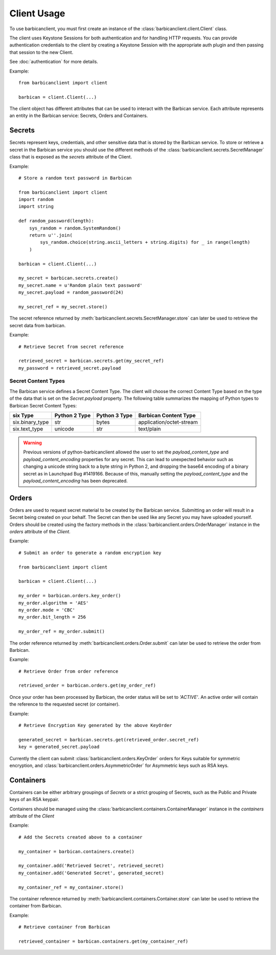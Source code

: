 ============
Client Usage
============

To use barbicanclient, you must first create an instance of the
:class:`barbicanclient.client.Client` class.

The client uses Keystone Sessions for both authentication and for handling HTTP
requests.  You can provide authentication credentials to the client by creating
a Keystone Session with the appropriate auth plugin and then passing that
session to the new Client.

See :doc:`authentication` for more details.

Example::

    from barbicanclient import client

    barbican = client.Client(...)

The client object has different attributes that can be used to interact with
the Barbican service.  Each attribute represents an entity in the Barbican
service:  Secrets, Orders and Containers.

Secrets
=======

Secrets represent keys, credentials, and other sensitive data that is stored
by the Barbican service.  To store or retrieve a secret in the Barbican
service you should use the different methods of the :class:`barbicanclient.secrets.SecretManager`
class that is exposed as the `secrets` attribute of the Client.

Example::

    # Store a random text password in Barbican

    from barbicanclient import client
    import random
    import string

    def random_password(length):
        sys_random = random.SystemRandom()
        return u''.join(
            sys_random.choice(string.ascii_letters + string.digits) for _ in range(length)
        )

    barbican = client.Client(...)

    my_secret = barbican.secrets.create()
    my_secret.name = u'Random plain text password'
    my_secret.payload = random_password(24)

    my_secret_ref = my_secret.store()

The secret reference returned by :meth:`barbicanclient.secrets.SecretManager.store`
can later be used to retrieve the secret data from barbican.

Example::

    # Retrieve Secret from secret reference

    retrieved_secret = barbican.secrets.get(my_secret_ref)
    my_password = retrieved_secret.payload

Secret Content Types
--------------------

The Barbican service defines a Secret Content Type.  The client will choose
the correct Content Type based on the type of the data that is set on the
`Secret.payload` property.  The following table summarizes the mapping of
Python types to Barbican Secret Content Types:

+-----------------+---------------+---------------+--------------------------+
|    six Type     | Python 2 Type | Python 3 Type |  Barbican Content Type   |
+=================+===============+===============+==========================+
| six.binary_type |      str      |     bytes     | application/octet-stream |
+-----------------+---------------+---------------+--------------------------+
| six.text_type   |    unicode    |      str      |        text/plain        |
+-----------------+---------------+---------------+--------------------------+

.. WARNING::
   Previous versions of python-barbicanclient allowed the user to set the
   `payload_content_type` and `payload_content_encoding` properties for any
   secret.  This can lead to unexpected behavior such as changing a unicode
   string back to a byte string in Python 2, and dropping the base64 encoding
   of a binary secret as in Launchpad Bug #1419166.
   Because of this, manually setting the `payload_content_type` and the
   `payload_content_encoding` has been deprecated.

Orders
======

Orders are used to request secret material to be created by the Barbican
service.  Submitting an order will result in a Secret being created on your
behalf.  The Secret can then be used like any Secret you may have uploaded
yourself.  Orders should be created using the factory methods in the
:class:`barbicanclient.orders.OrderManager` instance in the `orders`
attribute of the `Client`.

Example::

    # Submit an order to generate a random encryption key

    from barbicanclient import client

    barbican = client.Client(...)

    my_order = barbican.orders.key_order()
    my_order.algorithm = 'AES'
    my_order.mode = 'CBC'
    my_order.bit_length = 256

    my_order_ref = my_order.submit()

The order reference returned by :meth:`barbicanclient.orders.Order.submit`
can later be used to retrieve the order from Barbican.

Example::

    # Retrieve Order from order reference

    retrieved_order = barbican.orders.get(my_order_ref)

Once your order has been processed by Barbican, the order status will be set
to `'ACTIVE'`.  An active order will contain the reference to the requested
secret (or container).

Example::

    # Retrieve Encryption Key generated by the above KeyOrder

    generated_secret = barbican.secrets.get(retrieved_order.secret_ref)
    key = generated_secret.payload

Currently the client can submit :class:`barbicanclient.orders.KeyOrder` orders
for Keys suitable for symmetric encryption, and :class:`barbicanclient.orders.AsymmetricOrder`
for Asymmetric keys such as RSA keys.

Containers
==========

Containers can be either arbitrary groupings of `Secrets` or a strict
grouping of Secrets, such as the Public and Private keys of an RSA keypair.

Containers should be managed using the :class:`barbicanclient.containers.ContainerManager`
instance in the `containers` attribute of the `Client`

Example::

    # Add the Secrets created above to a container

    my_container = barbican.containers.create()

    my_container.add('Retrieved Secret', retrieved_secret)
    my_container.add('Generated Secret', generated_secret)

    my_container_ref = my_container.store()

The container reference returned by :meth:`barbicanclient.containers.Container.store`
can later be used to retrieve the container from Barbican.

Example::

    # Retrieve container from Barbican

    retrieved_container = barbican.containers.get(my_container_ref)

